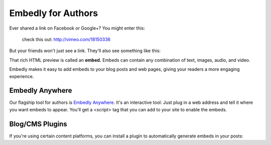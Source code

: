 Embedly for Authors
===================

.. raw:: html

    <p class="preface">This page is a summary of the tools Embedly
    provides for bloggers and other authors who want to use Embedly without
    writing code. Developers who want finer-grained access to the Embedly API
    should start with the <a href="/docs/tutorials/start">Getting Started</a>
    tutorial.</p>

Ever shared a link on Facebook or Google+? You might enter this:

    check this out: http://vimeo.com/18150336

But your friends won't just see a link. They'll also see something like this:

.. raw:: html

    <div class='example-frame' style='width:500px;'>
    <iframe src='http://player.vimeo.com/video/18150336' width='500' height='281' frameborder='0' webkitallowfullscreen mozallowfullscreen allowfullscreen></iframe>
    <p style='width:500px; margin:0.5em 0; font-size:0.9em; text-align:justify; line-height:1.1; color:#333'>The Need 4 Speed: The Art of Flight A collection of shots from flights made during the 2009-2010 season by the talented group of wingsuit basejumpers, while flying the V3, Hybrid LD2/Trango rigs and testing several new V-series wingsuit prototypes around Europe. Feel the need. The need for speed!</p>
    </div>

That rich HTML preview is called an **embed.** Embeds can contain any combination of text, images, audio, and video.

Embedly makes it easy to add embeds to your blog posts and web pages, giving
your readers a more engaging experience.

Embedly Anywhere
----------------

Our flagship tool for authors is `Embedly Anywhere
<https://app.embed.ly/anywhere>`_. It's an interactive tool: Just plug in
a web address and tell it where you want embeds to appear. You'll get a
`<script>` tag that you can add to your site to enable the embeds.

Blog/CMS Plugins
----------------

If you're using certain content platforms, you can install a plugin to
automatically generate embeds in your posts:

.. _Embedly Wordpress: http://wordpress.org/extend/plugins/embedly/
.. _Drupal oEmbed: http://drupal.org/project/oembed
.. _Joomla Verge Embedly: http://extensions.joomla.org/extensions/social-web/social-channels-display/13556